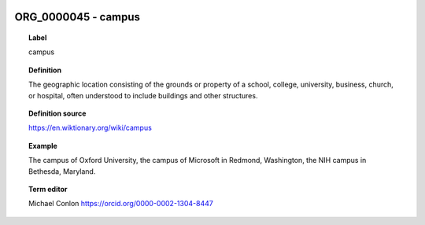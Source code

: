 
  .. _ORG_0000045:
  .. _campus:
  .. index:: 
     single: ORG_0000045; campus
     single: campus; ORG_0000045

ORG_0000045 - campus
====================================================================================

.. topic:: Label

    campus

.. topic:: Definition

    The geographic location consisting of the  grounds or property of a school, college, university, business, church, or hospital, often understood to include buildings and other structures.

.. topic:: Definition source

    https://en.wiktionary.org/wiki/campus

.. topic:: Example

    The campus of Oxford University, the campus of Microsoft in Redmond, Washington, the NIH campus in Bethesda, Maryland.

.. topic:: Term editor

    Michael Conlon https://orcid.org/0000-0002-1304-8447

